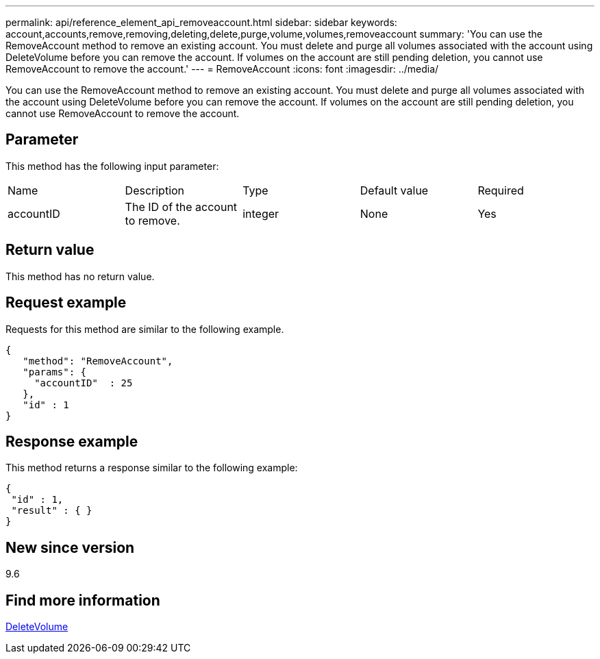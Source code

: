 ---
permalink: api/reference_element_api_removeaccount.html
sidebar: sidebar
keywords: account,accounts,remove,removing,deleting,delete,purge,volume,volumes,removeaccount
summary: 'You can use the RemoveAccount method to remove an existing account. You must delete and purge all volumes associated with the account using DeleteVolume before you can remove the account. If volumes on the account are still pending deletion, you cannot use RemoveAccount to remove the account.'
---
= RemoveAccount
:icons: font
:imagesdir: ../media/

[.lead]
You can use the RemoveAccount method to remove an existing account. You must delete and purge all volumes associated with the account using DeleteVolume before you can remove the account. If volumes on the account are still pending deletion, you cannot use RemoveAccount to remove the account.

== Parameter

This method has the following input parameter:

|===
|Name |Description |Type |Default value |Required
a|
accountID
a|
The ID of the account to remove.
a|
integer
a|
None
a|
Yes
|===

== Return value

This method has no return value.

== Request example

Requests for this method are similar to the following example.

----
{
   "method": "RemoveAccount",
   "params": {
     "accountID"  : 25
   },
   "id" : 1
}
----

== Response example

This method returns a response similar to the following example:

----

{
 "id" : 1,
 "result" : { }
}
----

== New since version

9.6

== Find more information 

xref:reference_element_api_deletevolume.adoc[DeleteVolume]
